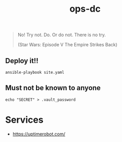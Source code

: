 #+TITLE: ops-dc

#+BEGIN_QUOTE
No! Try not. Do. Or do not. There is no try.

(Star Wars: Episode V The Empire Strikes Back)
#+END_QUOTE

** Deploy it!!

#+BEGIN_SRC
ansible-playbook site.yaml
#+END_SRC

** Must not be known to anyone

#+BEGIN_EXAMPLE
echo "SECRET" > .vault_password
#+END_EXAMPLE

* Services

- https://uptimerobot.com/
